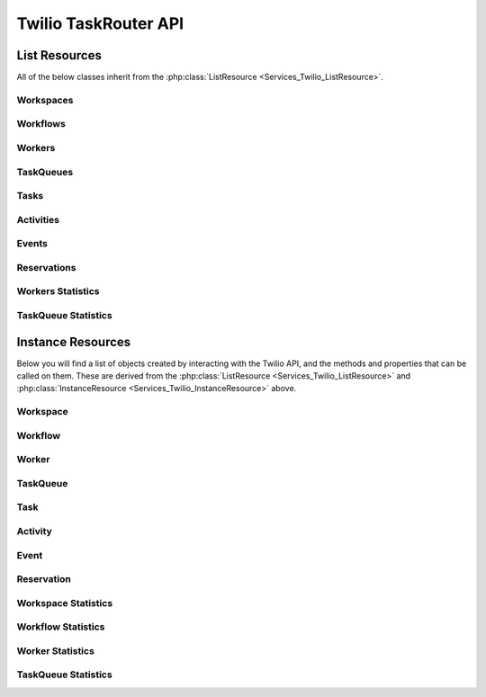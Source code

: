 .. _api-taskrouter:

######################
Twilio TaskRouter API 
######################

**************
List Resources
**************

.. phpautoclass:: Services_Twilio_ListResource
    :filename: ../Services/Twilio/ListResource.php
    :members:

All of the below classes inherit from the :php:class:`ListResource
<Services_Twilio_ListResource>`.


Workspaces
====================
.. php:class:: Services_Twilio_Rest_TaskRouter_Workspaces

   For more information, see the Workspaces API Resource https://www.twilio.com/docs/taskrouter/workspaces

   .. php:method:: create($friendlyName, array $params = array())

      Make a workspace

      :param string $friendlyName: String representing a user-friendly name for the Workspace
      :param array $params: An array of optional parameters for this call

      The **$params** array can contain the following keys:

      *EventCallbackUrl*
		If provided, the Workspace will publish events to this URL. You can use this to gather data for reporting.

      *Template*
		One of the available template names. Will pre-configure this Workspace with the Workflow and Activities specified in the template. “NONE” will create a Workspace with a set of default activities and nothing else. "FIFO" will configure TaskRouter with a set of default activities and a single task queue for first-in, first-out distribution, useful if you want to see a simple TaskRouter configuration when getting started.


Workflows
====================
.. php:class:: Services_Twilio_Rest_TaskRouter_Workflows

   For more information, see the Workflows API Resource https://www.twilio.com/docs/taskrouter/workflows

   .. php:method:: create($friendlyName, $configuration, $assignmentCallbackUrl, array $params = array())

      Make a workflow

      :param string $friendlyName: String representing a user-friendly name for the Workflow
      :param string $configuration: JSON document configuring the rules for this Workflow
      :param string $assignmentCallbackUrl: A valid URL for the application that will process task assignment events 
      :param array $params: An array of optional parameters for this call

      The **$params** array **must** contain a TaskReservationTimeout, but FallbackAssignmentCallbackUrl is **optional**. 

      *FallbackAssignmentCallbackUrl*
		If the request to the AssignmentCallbackUrl fails, the assignment callback will be made to this URL

      *TaskReservationTimeout*
		An integer value controlling how long in seconds TaskRouter will wait for a confirmation response from your application after assigning a Task to a worker
 

Workers
====================
.. php:class:: Services_Twilio_Rest_TaskRouter_Workers

   For more information, see the Workers API Resource https://www.twilio.com/docs/taskrouter/workers 

   .. php:method:: create($friendlyName, array $params = array())

      Make a worker

      :param string $friendlyName: String representing a user-friendly name for the Worker
      :param array $params: An array of optional parameters for this call

      The **$params** array can contain the following keys:

      *ActivitySid*
		A valid Activity describing the worker's initial state

      *Attributes*
		JSON object describing this worker


TaskQueues
====================
.. php:class:: Services_Twilio_Rest_TaskRouter_TaskQueues

   For more information, see the TaskQueues API Resource https://www.twilio.com/docs/taskrouter/taskqueues

   .. php:method:: create($friendlyName, $assignmentActivitySid, $reservationActivitySid, array $params = array())

      Make a task queue

      :param string $friendlyName: String representing a user-friendly name for the Task Queue 
      :param string $assignmentActivitySid: The activity to assign a worker when they accept a Task from this TaskQueue; defaults to 'Busy'
      :param string $reservationActivitySid: The Activity to assign a Worker when they are reserved for a Task from this TaskQueue; defaults to 'Reserved'
      :param array $params: An array of optional parameters for this call

      The **$params** array can contain the following keys:

      *TargetWorkers*
		A string describing the Worker selection criteria for any Tasks that enter this TaskQueue

      *MaxReservedWorkers*
		The maximum amount of workers to create reservations for the assignment of a task while in this queue; default = 1, max = 50 


Tasks
====================
.. php:class:: Services_Twilio_Rest_TaskRouter_Tasks

   For more information, see the Tasks API Resource https://www.twilio.com/docs/taskrouter/tasks

   .. php:method:: create($attributes, $workflowSid, array $params = array())

      Make a task

      :param string $attributes: The user-defined JSON string describing the custom attributes of this work
      :param string $workflowSid: The ID of the Workflow responsible for routing this Task
      :param array $params: An array of optional parameters for this call

      The **$params** array can contain the following keys:

      *Timeout*
		The amount of time in seconds the task is allowed to live; default = 24 hours 

      *Priority*
		Override priority for the Task


Activities 
========================

.. php:class:: Services_Twilio_Rest_TaskRouter_Activities

   For more information, see the Activities API Resource https://www.twilio.com/docs/taskrouter/activities documentation

   .. php:method:: create($friendlyName, $available)

      Make an activity 

      :param string $friendlyName: String representing a user-friendly name for the Activity
      :param string $available: Boolean value indicating whether the worker should be eligible to receive a Task when they occupy this Activity


Events
========================

.. php:class:: Services_Twilio_Rest_TaskRouter_Events

	For more information, see the Events API Resource https://www.twilio.com/docs/taskrouter/events documentation


Reservations
=======================

.. php:class:: Services_Twilio_Rest_TaskRouter_Reservations

	For more information, see the Task Reservation Instance Subresource section on https://www.twilio.com/docs/taskrouter/tasks documentation


Workers Statistics
========================

.. php:class:: Services_Twilio_Rest_TaskRouter_WorkersStatistics

	For more information, see the Worker Statistics API Resource https://www.twilio.com/docs/taskrouter/worker-statistics documentation


TaskQueue Statistics 
======================

.. php:class:: Services_Twilio_Rest_TaskRouter_TaskQueuesStatistics

	For more information, see the TaskQueue Statistics API Resource https://www.twilio.com/docs/taskrouter/taskqueue-statistics documentation

********************
Instance Resources
********************

.. phpautoclass:: Services_Twilio_InstanceResource
    :filename: ../Services/Twilio/InstanceResource.php
    :members:

Below you will find a list of objects created by interacting with the Twilio
API, and the methods and properties that can be called on them. These are
derived from the :php:class:`ListResource <Services_Twilio_ListResource>` and
:php:class:`InstanceResource <Services_Twilio_InstanceResource>` above.


Workspace
====================

.. php:class:: Services_Twilio_Rest_TaskRouter_Workspace

	.. php:attr:: sid

		The unique ID of the Workspace

   	.. php:attr:: account_sid

   		The ID of the account that owns this Workflow

	.. php:attr:: friendly_name

		Human readable description of this workspace (for example “Sales Call Center” or “Customer Support Team”)

	.. php:attr:: default_activity_sid

		The ID of the Activity that will be used when new Workers are created in this Workspace.

	.. php:attr:: default_activity_name

		The human readable name of the default activity. Read only.

	.. php:attr:: timeout_activity_sid

		The ID of the Activity that will be assigned to a Worker when a Task reservation times out without a response.

	.. php:attr:: timeout_activity_name

		The human readable name of the timeout activity. Read only.

	.. php:attr:: event_callback_url

		An optional URL where the Workspace will publish events. You can use this to gather data for reporting. See Workspace Events for more information. Optional.
	
	.. php:attr:: date_created

		The time the Workspace was created, given as GMT in ISO 8601 format.
	
	.. php:attr:: date_updated

		The time the Workspace was last updated, given as GMT in ISO 8601 format.


Workflow
================

.. php:class:: Services_Twilio_Rest_TaskRouter_Workflow

	.. php:attr:: sid

		The unique ID of the Workflow

   	.. php:attr:: account_sid

   		The ID of the account that owns this Workflow

	.. php:attr:: workspace_sid

   		The ID of the Workspace that contains this Workflow

	.. php:attr:: friendly_name

		Human readable description of this Workflow (for example “Customer Support” or “2014 Election Campaign”)

	.. php:attr:: assignment_callback_url

		The URL that will be called whenever a task managed by this Workflow is assigned to a Worker. 

	.. php:attr:: fallback_assignment_callback_url

		If the request to the AssignmentCallbackUrl fails, the assignment callback will be made to this URL.

	.. php:attr:: configuration

		JSON document configuring the rules for this Workflow. See Configuring Workflows for more information.

	.. php:attr:: task_reservation_timeout

		Determines how long TaskRouter will wait for a confirmation response from your application after assigning a Task to a worker. Defaults to 120 seconds.

	.. php:attr:: date_created

		The date this workflow was created. 
	
	.. php:attr:: date_updated

		The date this workflow was updated. 

Worker
================

.. php:class:: Services_Twilio_Rest_TaskRouter_Worker

	.. php:attr:: friendly_name

		Filter by a worker’s friendly name

   	.. php:attr:: task_queue_sid

		Filter by workers that are eligible for a TaskQueue by SID

	.. php:attr:: task_queue_name

		Filter by workers that are eligible for a TaskQueue by Friendly Name

	.. php:attr:: activity_sid

		Filter by workers that are in a particular Activity by SID

	.. php:attr:: activity_name

		Filter by workers that are in a particular Activity by Friendly Name

	.. php:attr:: available

		Filter by workers that are available or unavailable. (Note: This can be ‘true’, ‘1’’ or ‘yes’ to indicate a true value. All other values will represent false)

	.. php:attr:: target_workers_expression

		Filter by workers that would match an expression on a TaskQueue. This is helpful for debugging which workers would match a potential queue.


TaskQueue
================

.. php:class:: Services_Twilio_Rest_TaskRouter_TaskQueue

	.. php:attr:: sid

		The unique ID of the TaskQueue

   	.. php:attr:: account_sid

		The ID of the Account that owns this TaskQueue

	.. php:attr:: workspace_sid

		The ID of the Workspace that owns this TaskQueue

	.. php:attr:: friendly_name

		Human readable description of the TaskQueue (for example “Customer Support” or “Sales”)

	.. php:attr:: target_workers

		The worker selection expressions associated with this TaskQueue.

	.. php:attr:: reservation_activity_sid

		The Activity to assign a Worker when they are reserved for a Task from this TaskQueue. Defaults to 'Reserved for Task'

	.. php:attr:: assignment_activity_sid

		The Activity to assign a Worker when they accept a Task from this TaskQueue. Defaults to 'Unavailable for Assignment'.

	.. php:attr:: max_reserved_workers

		The maximum amount of workers to create reservations for the assignment of a task while in this queue.

Task
====================

.. php:class:: Services_Twilio_Rest_TaskRouter_Task

	.. php:attr:: sid

		The unique ID of the Task

   	.. php:attr:: account_sid

		The ID of the account that owns this Task

	.. php:attr:: workspace_sid

		The ID of the Workspace that holds this Task

	.. php:attr:: workflow_sid

		The ID of the Workflow responsible for routing this Task

	.. php:attr:: attributes

		The user-defined JSON string describing the custom attributes of this work.

	.. php:attr:: age

		The number of seconds since this task was created.

	.. php:attr:: priority

		The current priority score of the task, as assigned by the workflow. Tasks with higher values will be assigned before tasks with lower values.

	.. php:attr:: task_queue_sid

		The current TaskQueue occupied, controlled by the Workflow's Workflow.

	.. php:attr:: assignment_status

		A string representing the Assignment State of the task. May be pending, reserved, assigned or canceled. See the table of Task Assignment Status values below for more information.

	.. php:attr:: reason

		The reason the task was canceled (if applicable)

	.. php:attr:: date_created

		Date this task was created, given as ISO 8601 format.

	.. php:attr:: date_updated

		Date this task was updated, given as ISO 8601 format.

	.. php:attr:: timeout

		The amount of time in seconds the task is allowed to live

Activity
========================

.. php:class:: Services_Twilio_Rest_TaskRouter_Activity

	.. php:attr:: sid

		The unique ID for this Activity.

   	.. php:attr:: account_sid

		The unique ID of the Account that owns this Activity.

	.. php:attr:: workspace_sid

		The unique ID of the Workspace that this Activity belongs to.

	.. php:attr:: friendly_name

		A human-readable name for the Activity, such as 'on-call', 'break', 'email', etc. These names will be used to calculate and expose statistics about workers, and give you visibility into the state of each of your workers.

	.. php:attr:: available

		Boolean value indicating whether the worker should be eligible to receive a Task when they occupy this Activity. For example, in an activity called 'On Call', the worker would be unavailable to receive additional Task assignments.

	.. php:attr:: date_created

		The date this Activity was created.

	.. php:attr:: date_updated

		The date this Activity was updated.

Event
========================

.. php:class:: Services_Twilio_Rest_TaskRouter_Event

	.. php:attr:: event_type

		An identifier for this event

	.. php:attr:: account_sid

		The account owning this event

	.. php:attr:: description

		A description of the event

	.. php:attr:: resource_type

		The type of object this event is most relevant to (Task, Reservation, Worker)

	.. php:attr:: resource_sid

		The sid of the object this event is most relevant to (TaskSid, ReservationSid, WorkerSid)

	.. php:attr:: event_date

		The time this event was sent

	.. php:attr:: event_data

		Data about this specific event 


Reservation
========================

.. php:class:: Services_Twilio_Rest_TaskRouter_Reservation

	.. php:attr:: sid

		The unique ID of this Reservation

	.. php:attr:: account_sid

		The ID of the Account that owns this Task

	.. php:attr:: workspace_sid

		The ID of the Workspace that this task is contained within

	.. php:attr:: task_sid

		The ID of the reserved Task

	.. php::attr:: worker_sid

		The ID of the reserverd Worker

	.. php:attr:: worker_name

		Human readable description of the Worker that is reserved

	.. php:attr:: reservation_status

		The current status of the reservation 


Workspace Statistics
===========================

.. php:class:: Services_Twilio_Rest_TaskRouter_WorkspaceStatistics

	.. php:attr:: longest_task_waiting_sid

		The ID of the longest waiting Task

	.. php:attr:: longest_task_waiting_age

		The age of the longest waiting Task

	.. php:attr:: total_tasks

		The total number of Tasks

	.. php:attr:: total_workers

		The total number of Workers in the workspace

	.. php:attr:: tasks_by_status

		The Tasks broken down by status (for example: pending: 1, reserved = 3, assigned = 2)

	.. php:attr:: tasks_by_priority

		The Tasks broken down by priority (for example: Priority-1: 2, Priority-3: 2, Priority-7: 1)

	.. php:attr:: activity_statistics

		A breakdown of Workers by Activity (for example: Idle : 0, Busy: 5, Reserved = 0, Offline = 2)

	.. php:attr:: tasks_created

		The total number of Tasks created

	.. php:attr:: tasks_canceled

		The total number of Tasks that were canceled

	.. php:attr:: tasks_deleted

		The total number of Tasks that were deleted

	.. php:attr:: tasks_moved

		The total number of Tasks that were moved from one queue to another

	.. php:attr:: tasks_timed_out_in_workflow

		The total number of Tasks that were timed out of their Workflows (and deleted)

	.. php:attr:: avg_task_acceptance_time

		The average time (in seconds) from Task creation to acceptance

	.. php:attr:: reservations_created

		The total number of Reservations that were created for Workers

	.. php:attr:: reservations_accepted

		The total number of Reservations accepted by Workers

	.. php:attr:: reservations_rejected

		The total number of Reservations that were rejected

	.. php:attr:: reservations_timed_out

		The total number of Reservations that were timed out

	.. php:attr:: reservations_canceled

		The total number of Reservations that were canceled

	.. php:attr:: reservations_rescinded

		The total number of Reservations that were rescinded


Workflow Statistics 
======================

.. php:class:: Services_Twilio_Rest_TaskRouter_WorkflowStatistics

	.. php:attr:: longest_task_waiting_sid

		The ID of the longest waiting Task

	.. php:attr:: longest_task_waiting_age

		The age of the longest waiting Task

	.. php:attr:: total_tasks
		
		The total number of Tasks

	.. php:attr:: tasks_by_status

		The Tasks broken down by status (for example: pending: 1, reserved = 3, assigned = 2)

	.. php:attr:: tasks_by_priority

		The Tasks broken down by priority (for example: Priority-1: 2, Priority-3: 2, Priority-7: 1)

	.. php:attr:: tasks_entered

		The total number of Tasks that entered this Workflow

	.. php:attr:: tasks_canceled

		The total number of Tasks that were canceled

	.. php:attr:: tasks_deleted

		The total number of Tasks that were deleted

	.. php:attr:: tasks_moved

		The total number of Tasks that were moved from one queue to another

	.. php:attr:: tasks_timed_out_in_workflow

		The total number of Tasks that were timed out of their Workflows (and deleted)

	.. php:attr:: avg_task_acceptance_time

		The average time (in seconds) from Task creation to acceptance

	.. php:attr:: reservations_created

		The total number of Reservations that were created for Workers

	.. php:attr:: reservations_accepted

		The total number of Reservations accepted by Workers

	.. php:attr:: reservations_rejected

		The total number of Reservations that were rejected

	.. php:attr:: reservations_timed_out

		The total number of Reservations that were timed out

	.. php:attr:: reservations_canceled

		The total number of Reservations that were canceled

	.. php:attr:: reservations_rescinded

		The total number of Reservations that were rescinded

Worker Statistics 
======================

.. php:class:: Services_Twilio_Rest_TaskRouter_WorkerStatistics

	.. php:attr:: reservations_created

		The total number of Reservations that were created

	.. php:attr:: reservations_accepted

		The total number of Reservations accepted

	.. php:attr:: reservations_rejected

		The total number of Reservations that were rejected

	.. php:attr:: reservations_timed_out

		The total number of Reservations that were timed out

	.. php:attr:: reservations_canceled

		The total number of Reservations that were canceled

	.. php:attr:: activity_duration

		The minimum, average, maximum and total time (in seconds) this Worker spent in each Activity


TaskQueue Statistics 
======================

.. php:class:: Services_Twilio_Rest_TaskRouter_TaskQueueStatistics

	.. php:attr:: longest_task_waiting_sid

		The ID of the longest waiting Task

	.. php:attr:: longest_task_waiting_age

		The age of the longest waiting Task

	.. php:attr:: total_tasks

		The total number of Tasks

	.. php:attr:: tasks_by_status

		The Tasks broken down by status (for example: pending: 1, reserved = 3, assigned = 2)

	.. php:attr:: tasks_by_priority

		The Tasks broken down by priority (for example: Priority-1: 2, Priority-3: 2, Priority-7: 1)

	.. php:attr:: activity_statistics

		The current Worker status count breakdown by Activity

	.. php:attr:: total_eligible_workers

		The total number of Workers eligible for Tasks in this TaskQueue

	.. php:attr:: total_available_workers

		The total number of Workers available for Tasks in this TaskQueue

	.. php:attr:: tasks_entered

		The total number of Tasks entered into this TaskQueue

	.. php:attr:: tasks_canceled

		The total number of Tasks canceled while in this TaskQueue

	.. php:attr:: tasks_deleted

		The total number of Tasks that were deleted while in this TaskQueue

	.. php:attr:: tasks_moved

		The total number of Tasks moved to another TaskQueue from this TaskQueue

	.. php:attr:: avg_task_acceptance_time

		The average time (in seconds) from Task creation to acceptance while in this TaskQueue

	.. php:attr:: reservations_accepted

		The total number of Reservations that were accepted for Tasks while in this TaskQueue

	.. php:attr:: reservations_rejected

		The total number of Reservations that were rejected for Tasks while in this TaskQueue

	.. php:attr:: reservations_timed_out

		The total number of Reservations that were tiemd out for Tasks while in this TaskQueue

	.. php:attr:: reservations_canceled

		The total number of Reservations that were canceled for Tasks while in this TaskQueue

	.. php:attr:: reservations_rescinded

		The total number of Reservations that were rescinded 

